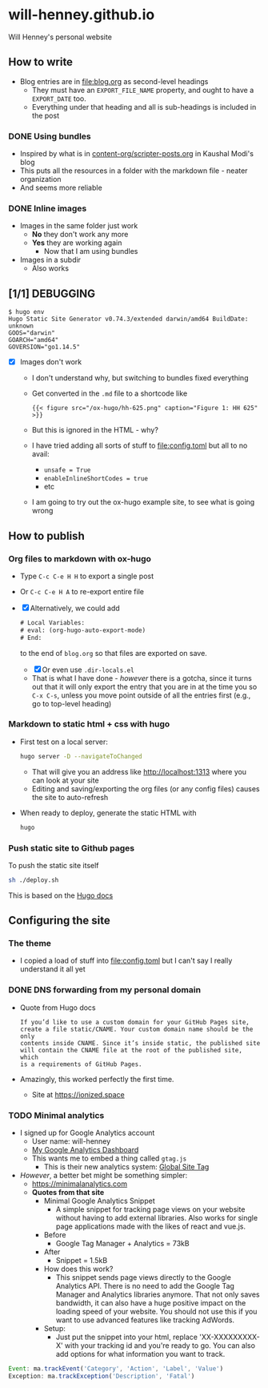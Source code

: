 * will-henney.github.io
Will Henney's personal website

** How to write
+ Blog entries are in [[file:blog.org]] as second-level headings
  + They must have an ~EXPORT_FILE_NAME~ property, and ought to have a ~EXPORT_DATE~ too. 
  + Everything under that heading and all is sub-headings is included in the post
*** DONE Using bundles
CLOSED: [2020-09-07 Mon 23:24]
+ Inspired by what is in [[https://gitlab.com/kaushalmodi/kaushalmodi.gitlab.io/-/blob/master/content-org/scripter-posts.org][content-org/scripter-posts.org]] in Kaushal Modi's blog
+ This puts all the resources in a folder with the markdown file - neater organization
+ And seems more reliable
*** DONE Inline images
CLOSED: [2020-09-07 Mon 23:24]
+ Images in the same folder just work
  + *No* they don't work any more
  + *Yes* they are working again
    + Now that I am using bundles
+ Images in a subdir
  + Also works
** [1/1] DEBUGGING
#+begin_example
  $ hugo env    
  Hugo Static Site Generator v0.74.3/extended darwin/amd64 BuildDate: unknown
  GOOS="darwin"
  GOARCH="amd64"
  GOVERSION="go1.14.5"
#+end_example
+ [X] Images don't work
  + I don't understand why, but switching to bundles fixed everything
  + Get converted in the ~.md~ file to a shortcode like 
    : {{< figure src="/ox-hugo/hh-625.png" caption="Figure 1: HH 625" >}}
  + But this is ignored in the HTML - why?
  + I have tried adding all sorts of stuff to [[file:config.toml]] but all to no avail:
    + ~unsafe = True~
    + ~enableInlineShortCodes = true~
    + etc
  + I am going to try out the ox-hugo example site, to see what is going wrong

** How to publish

*** Org files to markdown with ox-hugo
+ Type ~C-c C-e H H~ to export a single post
+ Or ~C-c C-e H A~ to re-export entire file
+ [X] Alternatively, we could add 
  #+begin_src emacs-lisp
    # Local Variables:
    # eval: (org-hugo-auto-export-mode)
    # End:
  #+end_src
  to the end of ~blog.org~ so that files are exported on save.
  + [X] Or even use ~.dir-locals.el~
  + That is what I have done - /however/ there is a gotcha, since it turns out that it will only export the entry that you are in at the time you so ~C-x C-s~, unless you move point outside of all the entries first (e.g., go to top-level heading)

*** Markdown to static html + css with hugo
+ First test on a local server:
  #+begin_src sh
    hugo server -D --navigateToChanged
  #+end_src
  + That will give you an address like http://localhost:1313 where you can look at your site
  + Editing and saving/exporting the org files (or any config files) causes the site to auto-refresh
+ When ready to deploy, generate the static HTML with 
  #+begin_src sh
  hugo
  #+end_src
*** Push static site to Github pages
To push the static site itself 
#+begin_src sh
sh ./deploy.sh 
#+end_src

This is based on the [[https://gohugo.io/hosting-and-deployment/hosting-on-github/][Hugo docs]]



** Configuring the site

*** The theme
+ I copied a load of stuff into [[file:config.toml]] but I can't say I really understand it all yet

*** DONE DNS forwarding from my personal domain
CLOSED: [2020-09-03 Thu 13:54]

+ Quote from Hugo docs
  : If you’d like to use a custom domain for your GitHub Pages site,
  : create a file static/CNAME. Your custom domain name should be the only
  : contents inside CNAME. Since it’s inside static, the published site
  : will contain the CNAME file at the root of the published site, which
  : is a requirements of GitHub Pages.
+ Amazingly, this worked perfectly the first time.
  + Site at https://ionized.space


*** TODO Minimal analytics
+ I signed up for Google Analytics account
  + User name: will-henney
  + [[https://analytics.google.com/analytics/web/provision/#/a177216759w245330663p228172507/admin/tracking/tracking-code/][My Google Analytics Dashboard]]
  + This wants me to embed a thing called ~gtag.js~
    + This is their new analytics system: [[https://developers.google.com/gtagjs][Global Site Tag]]
+ /However/, a better bet might be something simpler:
  + https://minimalanalytics.com
  + *Quotes from that site*
    + Minimal Google Analytics Snippet
      + A simple snippet for tracking page views on your website without having to add external libraries. Also works for single page applications made with the likes of react and vue.js.
    + Before
      + Google Tag Manager + Analytics = 73kB
    + After
      + Snippet = 1.5kB
    + How does this work?
      + This snippet sends page views directly to the Google Analytics API. There is no need to add the Google Tag Manager and Analytics libraries anymore. That not only saves bandwidth, it can also have a huge positive impact on the loading speed of your website. You should not use this if you want to use advanced features like tracking AdWords.
    + Setup:
      + Just put the snippet into your html, replace 'XX-XXXXXXXXX-X' with your tracking id and you're ready to go. You can also add options for what information you want to track.
#+begin_src javascript
  Event: ma.trackEvent('Category', 'Action', 'Label', 'Value')
  Exception: ma.trackException('Description', 'Fatal')
#+end_src


